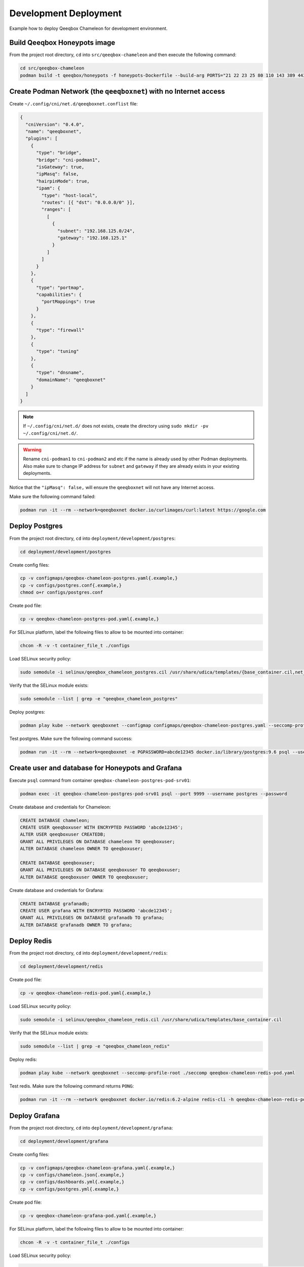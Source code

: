Development Deployment
======================

Example how to deploy Qeeqbox Chameleon for development environment.

Build Qeeqbox Honeypots image
-----------------------------

From the project root directory, ``cd`` into ``src/qeeqbox-chameleon`` and then execute the following command:

.. code-block:: bash

    cd src/qeeqbox-chameleon
    podman build -t qeeqbox/honeypots -f honeypots-Dockerfile --build-arg PORTS="21 22 23 25 80 110 143 389 443 445 1080 3306 5900 6379 8080 9200 1433 5432" .

Create Podman Network (the ``qeeqboxnet``) with no Internet access
------------------------------------------------------------------

Create ``~/.config/cni/net.d/qeeqboxnet.conflist`` file:

.. code-block:: yaml

    {
      "cniVersion": "0.4.0",
      "name": "qeeqboxnet",
      "plugins": [
        {
          "type": "bridge",
          "bridge": "cni-podman1",
          "isGateway": true,
          "ipMasq": false,
          "hairpinMode": true,
          "ipam": {
            "type": "host-local",
            "routes": [{ "dst": "0.0.0.0/0" }],
            "ranges": [
              [
                {
                  "subnet": "192.168.125.0/24",
                  "gateway": "192.168.125.1"
                }
              ]
            ]
          }
        },
        {
          "type": "portmap",
          "capabilities": {
            "portMappings": true
          }
        },
        {
          "type": "firewall"
        },
        {
          "type": "tuning"
        },
        {
          "type": "dnsname",
          "domainName": "qeeqboxnet"
        }
      ]
    }

.. note::

    If ``~/.config/cni/net.d/`` does not exists, create the directory using ``sudo mkdir -pv ~/.config/cni/net.d/``.

.. warning::

    Rename ``cni-podman1`` to ``cni-podman2`` and etc if the name is already used by other Podman deployments. Also make sure to change IP address for ``subnet`` and ``gateway`` if they are already exists in your existing deployments.

Notice that the ``"ipMasq": false,`` will ensure the ``qeeqboxnet`` will not have any Internet access.

Make sure the following command failed:

.. code-block:: bash

    podman run -it --rm --network=qeeqboxnet docker.io/curlimages/curl:latest https://google.com

Deploy Postgres
---------------

From the project root directory, ``cd`` into ``deployment/development/postgres``:

.. code-block:: bash

    cd deployment/development/postgres

Create config files:

.. code-block:: bash

    cp -v configmaps/qeeqbox-chameleon-postgres.yaml{.example,}
    cp -v configs/postgres.conf{.example,}
    chmod o+r configs/postgres.conf

Create pod file:

.. code-block:: bash

    cp -v qeeqbox-chameleon-postgres-pod.yaml{.example,}

For SELinux platform, label the following files to allow to be mounted into container:

.. code-block:: bash

    chcon -R -v -t container_file_t ./configs

Load SELinux security policy:

.. code-block:: bash

    sudo semodule -i selinux/qeeqbox_chameleon_postgres.cil /usr/share/udica/templates/{base_container.cil,net_container.cil}

Verify that the SELinux module exists:

.. code-block:: bash

    sudo semodule --list | grep -e "qeeqbox_chameleon_postgres"

Deploy postgres:

.. code-block:: bash

    podman play kube --network qeeqboxnet --configmap configmaps/qeeqbox-chameleon-postgres.yaml --seccomp-profile-root ./seccomp qeeqbox-chameleon-postgres-pod.yaml

Test postgres. Make sure the following command success:

.. code-block:: bash

    podman run -it --rm --network=qeeqboxnet -e PGPASSWORD=abcde12345 docker.io/library/postgres:9.6 psql --username postgres --host qeeqbox-chameleon-postgres-pod.qeeqboxnet --port 9999 -c "\l"

Create user and database for Honeypots and Grafana
--------------------------------------------------

Execute ``psql`` command from container ``qeeqbox-chameleon-postgres-pod-srv01``:

.. code-block:: bash

    podman exec -it qeeqbox-chameleon-postgres-pod-srv01 psql --port 9999 --username postgres --password

Create database and credentials for Chameleon:

.. code-block:: bash

    CREATE DATABASE chameleon;
    CREATE USER qeeqboxuser WITH ENCRYPTED PASSWORD 'abcde12345';
    ALTER USER qeeqboxuser CREATEDB;
    GRANT ALL PRIVILEGES ON DATABASE chameleon TO qeeqboxuser;
    ALTER DATABASE chameleon OWNER TO qeeqboxuser;

    CREATE DATABASE qeeqboxuser;
    GRANT ALL PRIVILEGES ON DATABASE qeeqboxuser TO qeeqboxuser;
    ALTER DATABASE qeeqboxuser OWNER TO qeeqboxuser;

Create database and credentials for Grafana:

.. code-block:: bash

    CREATE DATABASE grafanadb;
    CREATE USER grafana WITH ENCRYPTED PASSWORD 'abcde12345';
    GRANT ALL PRIVILEGES ON DATABASE grafanadb TO grafana;
    ALTER DATABASE grafanadb OWNER TO grafana;

Deploy Redis
------------

From the project root directory, ``cd`` into ``deployment/development/redis``:

.. code-block:: bash

    cd deployment/development/redis

Create pod file:

.. code-block:: bash

    cp -v qeeqbox-chameleon-redis-pod.yaml{.example,}

Load SELinux security policy:

.. code-block:: bash

    sudo semodule -i selinux/qeeqbox_chameleon_redis.cil /usr/share/udica/templates/base_container.cil

Verify that the SELinux module exists:

.. code-block:: bash

    sudo semodule --list | grep -e "qeeqbox_chameleon_redis"

Deploy redis:

.. code-block:: bash

    podman play kube --network qeeqboxnet --seccomp-profile-root ./seccomp qeeqbox-chameleon-redis-pod.yaml

Test redis. Make sure the following command returns ``PONG``:

.. code-block:: bash

    podman run -it --rm --network qeeqboxnet docker.io/redis:6.2-alpine redis-cli -h qeeqbox-chameleon-redis-pod -p 6379 ping

Deploy Grafana
--------------

From the project root directory, ``cd`` into ``deployment/development/grafana``:

.. code-block:: bash

    cd deployment/development/grafana

Create config files:

.. code-block:: bash

    cp -v configmaps/qeeqbox-chameleon-grafana.yaml{.example,}
    cp -v configs/chameleon.json{.example,}
    cp -v configs/dashboards.yml{.example,}
    cp -v configs/postgres.yml{.example,}

Create pod file:

.. code-block:: bash

    cp -v qeeqbox-chameleon-grafana-pod.yaml{.example,}

For SELinux platform, label the following files to allow to be mounted into container:

.. code-block:: bash

    chcon -R -v -t container_file_t ./configs

Load SELinux security policy:

.. code-block:: bash

    sudo semodule -i selinux/qeeqbox_chameleon_grafana.cil /usr/share/udica/templates/{base_container.cil,net_container.cil}

Verify that the SELinux module exists:

.. code-block:: bash

    sudo semodule --list | grep -e "qeeqbox_chameleon_grafana"

Deploy grafana:

.. code-block:: bash

    podman play kube --network qeeqboxnet --configmap configmaps/qeeqbox-chameleon-grafana.yaml --seccomp-profile-root ./seccomp qeeqbox-chameleon-grafana-pod.yaml

Test Grafana deployment. Open your web-browser and go to http://localhost:3000.

Deploy Honeypots
----------------

From the project root directory, ``cd`` into ``deployment/development/honeypots``:

.. code-block:: bash

    cd deployment/development/honeypots

Create config files:

.. code-block:: bash

    cp -v configmaps/qeeqbox-chameleon-honeypots.yaml{.example,}
    cp -v configs/config.json{.example,}

Create pod file:

.. code-block:: bash

    cp -v qeeqbox-chameleon-honeypots-pod.yaml{.example,}

For SELinux platform, label the following files to allow to be mounted into container:

.. code-block:: bash

    chcon -R -v -t container_file_t ./configs

Load SELinux policy:

.. code-block:: bash

    sudo semodule -i selinux/qeeqbox_chameleon_honeypots.cil /usr/share/udica/templates/{base_container.cil,net_container.cil}

Verify that the SELinux module exists:

.. code-block:: bash

    sudo semodule --list | grep -e "qeeqbox_chameleon_honeypots"

Execute the following command:

.. code-block:: bash

    podman play kube --network qeeqboxnet --configmap configmaps/qeeqbox-chameleon-honeypots.yaml --seccomp-profile-root ./seccomp qeeqbox-chameleon-honeypots-pod.yaml

To view Honeypots logs, execute the following command:

.. code-block:: bash

    podman logs --follow qeeqbox-chameleon-honeypots-pod-srv01

Testing
-------

Test MySQL:

.. code-block:: bash

    podman run -it --rm --network=qeeqboxnet docker.io/library/mysql:latest mysql -utest -ptest --host qeeqbox-chameleon-honeypots-pod.qeeqboxnet --port 3306

Test SSH:

.. code-block:: bash

    podman run -it --rm --network=qeeqboxnet docker.io/linuxserver/openssh-server:latest ssh -p 22 root@qeeqbox-chameleon-honeypots-pod.qeeqboxnet

